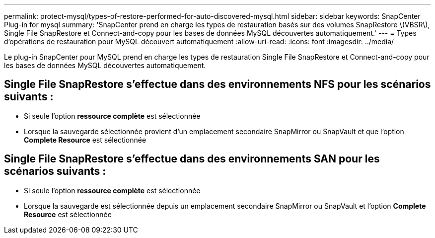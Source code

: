 ---
permalink: protect-mysql/types-of-restore-performed-for-auto-discovered-mysql.html 
sidebar: sidebar 
keywords: SnapCenter Plug-in for mysql 
summary: 'SnapCenter prend en charge les types de restauration basés sur des volumes SnapRestore \(VBSR\), Single File SnapRestore et Connect-and-copy pour les bases de données MySQL découvertes automatiquement.' 
---
= Types d'opérations de restauration pour MySQL découvert automatiquement
:allow-uri-read: 
:icons: font
:imagesdir: ../media/


[role="lead"]
Le plug-in SnapCenter pour MySQL prend en charge les types de restauration Single File SnapRestore et Connect-and-copy pour les bases de données MySQL découvertes automatiquement.



== Single File SnapRestore s'effectue dans des environnements NFS pour les scénarios suivants :

* Si seule l'option *ressource complète* est sélectionnée
* Lorsque la sauvegarde sélectionnée provient d'un emplacement secondaire SnapMirror ou SnapVault et que l'option *Complete Resource* est sélectionnée




== Single File SnapRestore s'effectue dans des environnements SAN pour les scénarios suivants :

* Si seule l'option *ressource complète* est sélectionnée
* Lorsque la sauvegarde est sélectionnée depuis un emplacement secondaire SnapMirror ou SnapVault et l'option *Complete Resource* est sélectionnée

